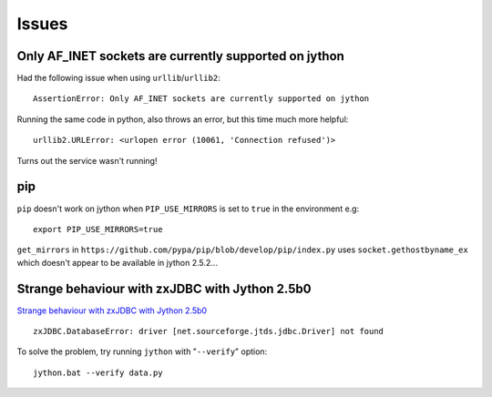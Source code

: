Issues
******

Only AF_INET sockets are currently supported on jython
======================================================

Had the following issue when using ``urllib``/``urllib2``:

::

  AssertionError: Only AF_INET sockets are currently supported on jython

Running the same code in python, also throws an error, but this time much more
helpful:

::

  urllib2.URLError: <urlopen error (10061, 'Connection refused')>

Turns out the service wasn't running!

pip
===

``pip`` doesn't work on jython when ``PIP_USE_MIRRORS`` is set to ``true`` in
the environment e.g:

::

  export PIP_USE_MIRRORS=true

``get_mirrors`` in ``https://github.com/pypa/pip/blob/develop/pip/index.py``
uses ``socket.gethostbyname_ex`` which doesn't appear to be available in
jython 2.5.2...

Strange behaviour with zxJDBC with Jython 2.5b0
===============================================

`Strange behaviour with zxJDBC with Jython 2.5b0`_

::

  zxJDBC.DatabaseError: driver [net.sourceforge.jtds.jdbc.Driver] not found

To solve the problem, try running ``jython`` with "``--verify``" option:

::

  jython.bat --verify data.py


.. _`Strange behaviour with zxJDBC with Jython 2.5b0`: http://www.nabble.com/Strange-behaviour-with-zxJDBC-with-Jython-2.5b0-td20857300.html
